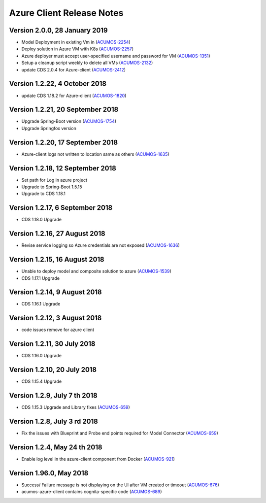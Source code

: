 .. ===============LICENSE_START=======================================================
.. Acumos CC-BY-4.0
.. ===================================================================================
.. Copyright (C) 2017-2018 AT&T Intellectual Property & Tech Mahindra. All rights reserved.
.. ===================================================================================
.. This Acumos documentation file is distributed by AT&T and Tech Mahindra
.. under the Creative Commons Attribution 4.0 International License (the "License");
.. you may not use this file except in compliance with the License.
.. You may obtain a copy of the License at
..
.. http://creativecommons.org/licenses/by/4.0
..
.. This file is distributed on an "AS IS" BASIS,
.. WITHOUT WARRANTIES OR CONDITIONS OF ANY KIND, either express or implied.
.. See the License for the specific language governing permissions and
.. limitations under the License.
.. ===============LICENSE_END=========================================================

==========================
Azure Client Release Notes
==========================
Version 2.0.0, 28 January 2019
---------------------------------
* Model Deployment in existing Vm in (`ACUMOS-2254 <https://jira.acumos.org/browse/ACUMOS-2254>`_)
* Deploy solution in Azure VM with K8s (`ACUMOS-2257 <https://jira.acumos.org/browse/ACUMOS-2257>`_)
* Azure deployer must accept user-specified username and password for VM (`ACUMOS-1351 <https://jira.acumos.org/browse/ACUMOS-1351>`_)
* Setup a cleanup script weekly to delete all VMs (`ACUMOS-2132 <https://jira.acumos.org/browse/ACUMOS-2132>`_)
* update CDS 2.0.4 for Azure-client (`ACUMOS-2412 <https://jira.acumos.org/browse/ACUMOS-2412>`_)

Version 1.2.22, 4 October 2018
---------------------------------
* update CDS 1.18.2 for Azure-client (`ACUMOS-1820 <https://jira.acumos.org/browse/ACUMOS-1820>`_)

Version 1.2.21, 20 September 2018
---------------------------------
* Upgrade Spring-Boot version (`ACUMOS-1754 <https://jira.acumos.org/browse/ACUMOS-1754>`_)
* Upgrade Springfox version

Version 1.2.20, 17 September 2018
---------------------------------
* Azure-client logs not written to location same as others (`ACUMOS-1635 <https://jira.acumos.org/browse/ACUMOS-1635>`_)

Version 1.2.18, 12 September 2018
---------------------------------
* Set path for Log in azure project
* Upgrade to Spring-Boot 1.5.15
* Upgrade to CDS 1.18.1

Version 1.2.17, 6 September 2018
--------------------------------
* CDS 1.18.0 Upgrade

Version 1.2.16, 27 August 2018
------------------------------
* Revise service logging so Azure credentials are not exposed (`ACUMOS-1636 <https://jira.acumos.org/browse/ACUMOS-1636>`_)

Version 1.2.15, 16 August 2018
------------------------------
* Unable to deploy model and composite solution to azure (`ACUMOS-1539 <https://jira.acumos.org/browse/ACUMOS-1539>`_)
* CDS 1.17.1 Upgrade

Version 1.2.14, 9 August 2018
-----------------------------
* CDS 1.16.1 Upgrade

Version 1.2.12, 3 August 2018
-----------------------------
* code issues remove for azure client

Version 1.2.11, 30 July 2018
----------------------------
* CDS 1.16.0 Upgrade

Version 1.2.10, 20 July 2018
----------------------------
* CDS 1.15.4 Upgrade

Version 1.2.9, July 7 th 2018
-----------------------------
* CDS 1.15.3 Upgrade and Library fixes (`ACUMOS-659 <https://jira.acumos.org/browse/ACUMOS-659>`_)

Version 1.2.8, July 3 rd 2018
-----------------------------
* Fix the issues with Blueprint and Probe end points required for Model Connector (`ACUMOS-659 <https://jira.acumos.org/browse/ACUMOS-659>`_)

Version 1.2.4, May 24 th 2018
-----------------------------
* Enable log level in the azure-client component from Docker (`ACUMOS-921 <https://jira.acumos.org/browse/ACUMOS-921>`_)

Version 1.96.0, May 2018
------------------------

* Success/ Failure message is not displaying on the UI after VM created or timeout (`ACUMOS-676 <https://jira.acumos.org/browse/ACUMOS-676>`_)
* acumos-azure-client contains cognita-specific code (`ACUMOS-689 <https://jira.acumos.org/browse/ACUMOS-689>`_)
